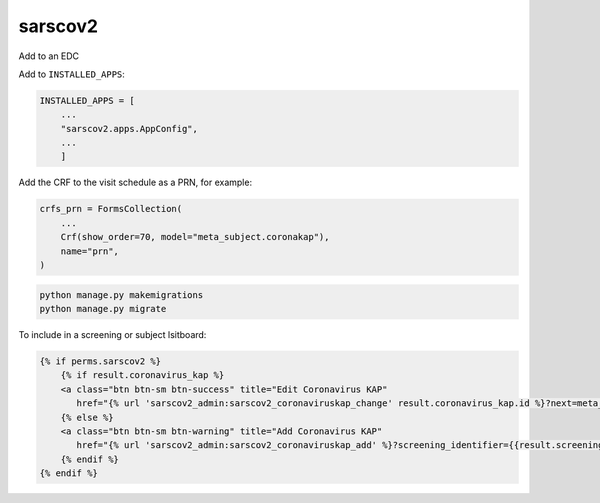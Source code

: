sarscov2
========

Add to an EDC

Add to ``INSTALLED_APPS``:

.. code-block:: python

    INSTALLED_APPS = [
        ...
        "sarscov2.apps.AppConfig",
        ...
        ]

Add the CRF to the visit schedule as a PRN, for example:

.. code-block:: python

    crfs_prn = FormsCollection(
        ...
        Crf(show_order=70, model="meta_subject.coronakap"),
        name="prn",
    )

.. code-block:: bash

    python manage.py makemigrations
    python manage.py migrate

To include in a screening or subject lsitboard:

.. code-block:: html

        {% if perms.sarscov2 %}
            {% if result.coronavirus_kap %}
            <a class="btn btn-sm btn-success" title="Edit Coronavirus KAP"
               href="{% url 'sarscov2_admin:sarscov2_coronaviruskap_change' result.coronavirus_kap.id %}?next=meta_dashboard:screening_listboard_url">Edit</a>
            {% else %}
            <a class="btn btn-sm btn-warning" title="Add Coronavirus KAP"
               href="{% url 'sarscov2_admin:sarscov2_coronaviruskap_add' %}?screening_identifier={{result.screening_identifier}}&next=meta_dashboard:screening_listboard_url">Add</a>
            {% endif %}
        {% endif %}
